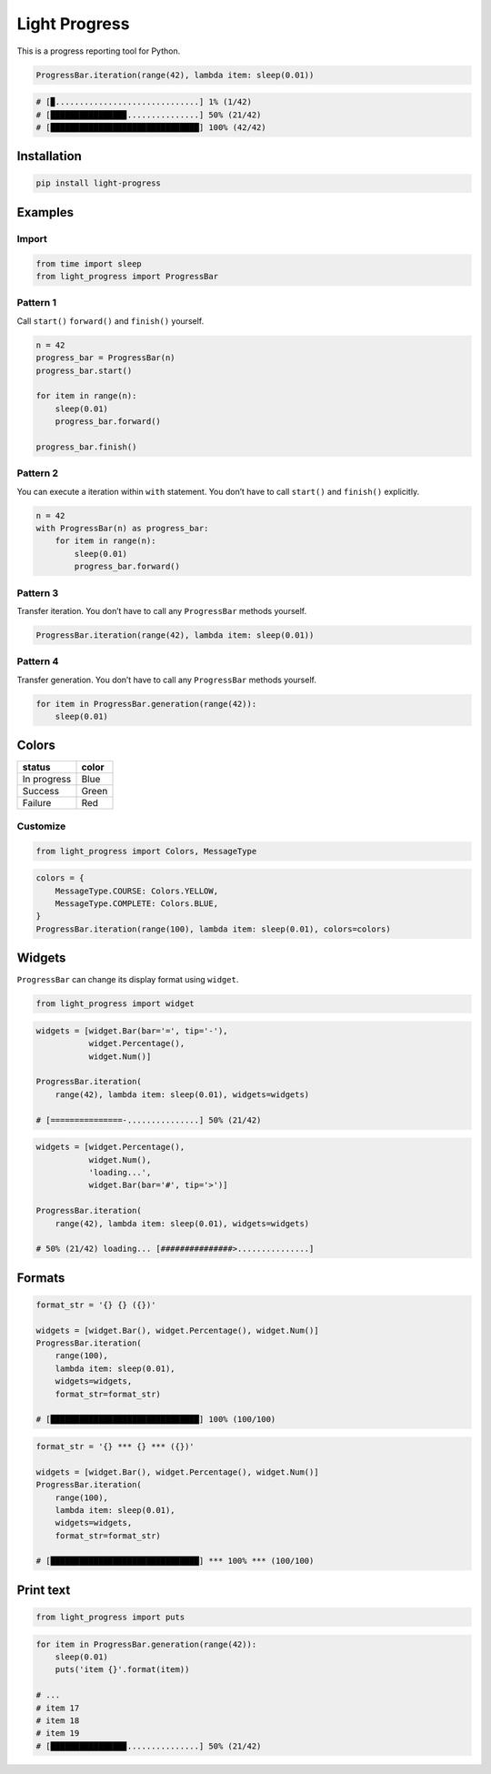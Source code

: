Light Progress
==============

This is a progress reporting tool for Python.

.. code:: python

   ProgressBar.iteration(range(42), lambda item: sleep(0.01))

.. code:: python

   # [▉..............................] 1% (1/42)
   # [███████████████▉...............] 50% (21/42)
   # [███████████████████████████████] 100% (42/42)

Installation
------------

.. code:: sh

   pip install light-progress

Examples
--------

Import
~~~~~~

.. code:: python

   from time import sleep
   from light_progress import ProgressBar

Pattern 1
~~~~~~~~~

Call ``start()`` ``forward()`` and ``finish()`` yourself.

.. code:: python

   n = 42
   progress_bar = ProgressBar(n)
   progress_bar.start()

   for item in range(n):
       sleep(0.01)
       progress_bar.forward()

   progress_bar.finish()

Pattern 2
~~~~~~~~~

You can execute a iteration within ``with`` statement. You don’t have to
call ``start()`` and ``finish()`` explicitly.

.. code:: python

   n = 42
   with ProgressBar(n) as progress_bar:
       for item in range(n):
           sleep(0.01)
           progress_bar.forward()

Pattern 3
~~~~~~~~~

Transfer iteration. You don’t have to call any ``ProgressBar`` methods
yourself.

.. code:: python

   ProgressBar.iteration(range(42), lambda item: sleep(0.01))

Pattern 4
~~~~~~~~~

Transfer generation. You don’t have to call any ``ProgressBar`` methods
yourself.

.. code:: python

   for item in ProgressBar.generation(range(42)):
       sleep(0.01)

Colors
------

=========== =====
status      color
=========== =====
In progress Blue
Success     Green
Failure     Red
=========== =====

Customize
~~~~~~~~~

.. code:: python

   from light_progress import Colors, MessageType

.. code:: python

   colors = {
       MessageType.COURSE: Colors.YELLOW,
       MessageType.COMPLETE: Colors.BLUE,
   }
   ProgressBar.iteration(range(100), lambda item: sleep(0.01), colors=colors)

Widgets
-------

``ProgressBar`` can change its display format using ``widget``.

.. code:: python

   from light_progress import widget

.. code:: python

   widgets = [widget.Bar(bar='=', tip='-'),
              widget.Percentage(),
              widget.Num()]

   ProgressBar.iteration(
       range(42), lambda item: sleep(0.01), widgets=widgets)

   # [===============-...............] 50% (21/42)

.. code:: python

   widgets = [widget.Percentage(),
              widget.Num(),
              'loading...',
              widget.Bar(bar='#', tip='>')]

   ProgressBar.iteration(
       range(42), lambda item: sleep(0.01), widgets=widgets)

   # 50% (21/42) loading... [###############>...............]

Formats
-------

.. code:: python

   format_str = '{} {} ({})'

   widgets = [widget.Bar(), widget.Percentage(), widget.Num()]
   ProgressBar.iteration(
       range(100),
       lambda item: sleep(0.01),
       widgets=widgets,
       format_str=format_str)

   # [███████████████████████████████] 100% (100/100)

.. code:: python

   format_str = '{} *** {} *** ({})'

   widgets = [widget.Bar(), widget.Percentage(), widget.Num()]
   ProgressBar.iteration(
       range(100),
       lambda item: sleep(0.01),
       widgets=widgets,
       format_str=format_str)

   # [███████████████████████████████] *** 100% *** (100/100)

Print text
----------

.. code:: python

   from light_progress import puts

.. code:: python

   for item in ProgressBar.generation(range(42)):
       sleep(0.01)
       puts('item {}'.format(item))

   # ...
   # item 17
   # item 18
   # item 19
   # [███████████████▉...............] 50% (21/42)
